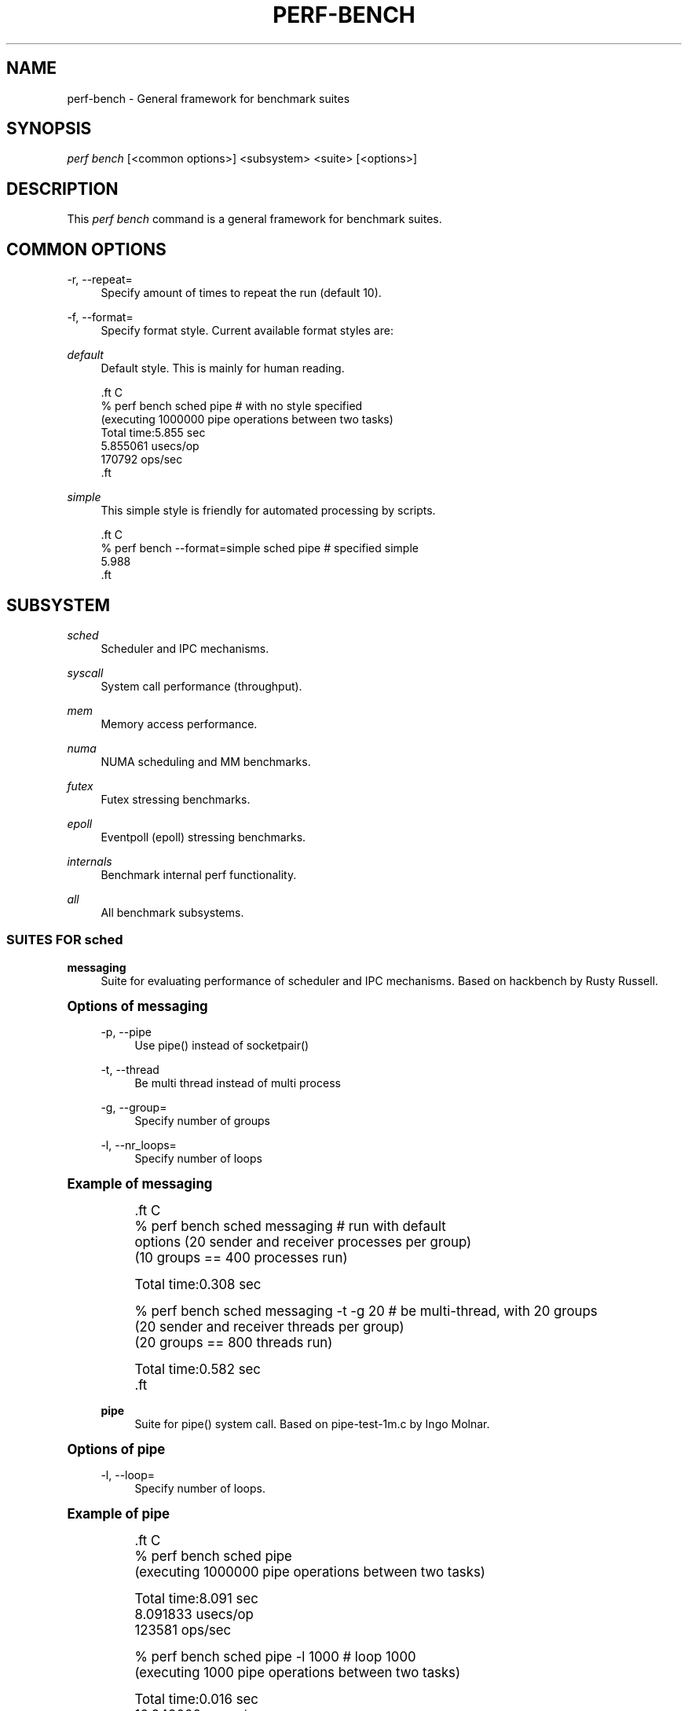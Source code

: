 '\" t
.\"     Title: perf-bench
.\"    Author: [FIXME: author] [see http://www.docbook.org/tdg5/en/html/author]
.\" Generator: DocBook XSL Stylesheets vsnapshot <http://docbook.sf.net/>
.\"      Date: 09/30/2022
.\"    Manual: perf Manual
.\"    Source: perf
.\"  Language: English
.\"
.TH "PERF\-BENCH" "1" "09/30/2022" "perf" "perf Manual"
.\" -----------------------------------------------------------------
.\" * Define some portability stuff
.\" -----------------------------------------------------------------
.\" ~~~~~~~~~~~~~~~~~~~~~~~~~~~~~~~~~~~~~~~~~~~~~~~~~~~~~~~~~~~~~~~~~
.\" http://bugs.debian.org/507673
.\" http://lists.gnu.org/archive/html/groff/2009-02/msg00013.html
.\" ~~~~~~~~~~~~~~~~~~~~~~~~~~~~~~~~~~~~~~~~~~~~~~~~~~~~~~~~~~~~~~~~~
.ie \n(.g .ds Aq \(aq
.el       .ds Aq '
.\" -----------------------------------------------------------------
.\" * set default formatting
.\" -----------------------------------------------------------------
.\" disable hyphenation
.nh
.\" disable justification (adjust text to left margin only)
.ad l
.\" -----------------------------------------------------------------
.\" * MAIN CONTENT STARTS HERE *
.\" -----------------------------------------------------------------
.SH "NAME"
perf-bench \- General framework for benchmark suites
.SH "SYNOPSIS"
.sp
.nf
\fIperf bench\fR [<common options>] <subsystem> <suite> [<options>]
.fi
.SH "DESCRIPTION"
.sp
This \fIperf bench\fR command is a general framework for benchmark suites\&.
.SH "COMMON OPTIONS"
.PP
\-r, \-\-repeat=
.RS 4
Specify amount of times to repeat the run (default 10)\&.
.RE
.PP
\-f, \-\-format=
.RS 4
Specify format style\&. Current available format styles are:
.RE
.PP
\fIdefault\fR
.RS 4
Default style\&. This is mainly for human reading\&.
.RE
.sp
.if n \{\
.RS 4
.\}
.nf

\&.ft C
% perf bench sched pipe                      # with no style specified
(executing 1000000 pipe operations between two tasks)
        Total time:5\&.855 sec
                5\&.855061 usecs/op
                170792 ops/sec
\&.ft

.fi
.if n \{\
.RE
.\}
.PP
\fIsimple\fR
.RS 4
This simple style is friendly for automated processing by scripts\&.
.RE
.sp
.if n \{\
.RS 4
.\}
.nf

\&.ft C
% perf bench \-\-format=simple sched pipe      # specified simple
5\&.988
\&.ft

.fi
.if n \{\
.RE
.\}
.SH "SUBSYSTEM"
.PP
\fIsched\fR
.RS 4
Scheduler and IPC mechanisms\&.
.RE
.PP
\fIsyscall\fR
.RS 4
System call performance (throughput)\&.
.RE
.PP
\fImem\fR
.RS 4
Memory access performance\&.
.RE
.PP
\fInuma\fR
.RS 4
NUMA scheduling and MM benchmarks\&.
.RE
.PP
\fIfutex\fR
.RS 4
Futex stressing benchmarks\&.
.RE
.PP
\fIepoll\fR
.RS 4
Eventpoll (epoll) stressing benchmarks\&.
.RE
.PP
\fIinternals\fR
.RS 4
Benchmark internal perf functionality\&.
.RE
.PP
\fIall\fR
.RS 4
All benchmark subsystems\&.
.RE
.SS "SUITES FOR \fIsched\fR"
.PP
\fBmessaging\fR
.RS 4
Suite for evaluating performance of scheduler and IPC mechanisms\&. Based on hackbench by Rusty Russell\&.
.RE
.sp
.it 1 an-trap
.nr an-no-space-flag 1
.nr an-break-flag 1
.br
.ps +1
\fBOptions of messaging\fR
.RS 4
.PP
\-p, \-\-pipe
.RS 4
Use pipe() instead of socketpair()
.RE
.PP
\-t, \-\-thread
.RS 4
Be multi thread instead of multi process
.RE
.PP
\-g, \-\-group=
.RS 4
Specify number of groups
.RE
.PP
\-l, \-\-nr_loops=
.RS 4
Specify number of loops
.RE
.RE
.sp
.it 1 an-trap
.nr an-no-space-flag 1
.nr an-break-flag 1
.br
.ps +1
\fBExample of messaging\fR
.RS 4
.sp
.if n \{\
.RS 4
.\}
.nf

\&.ft C
% perf bench sched messaging                 # run with default
options (20 sender and receiver processes per group)
(10 groups == 400 processes run)

      Total time:0\&.308 sec

% perf bench sched messaging \-t \-g 20        # be multi\-thread, with 20 groups
(20 sender and receiver threads per group)
(20 groups == 800 threads run)

      Total time:0\&.582 sec
\&.ft

.fi
.if n \{\
.RE
.\}
.PP
\fBpipe\fR
.RS 4
Suite for pipe() system call\&. Based on pipe\-test\-1m\&.c by Ingo Molnar\&.
.RE
.RE
.sp
.it 1 an-trap
.nr an-no-space-flag 1
.nr an-break-flag 1
.br
.ps +1
\fBOptions of pipe\fR
.RS 4
.PP
\-l, \-\-loop=
.RS 4
Specify number of loops\&.
.RE
.RE
.sp
.it 1 an-trap
.nr an-no-space-flag 1
.nr an-break-flag 1
.br
.ps +1
\fBExample of pipe\fR
.RS 4
.sp
.if n \{\
.RS 4
.\}
.nf

\&.ft C
% perf bench sched pipe
(executing 1000000 pipe operations between two tasks)

        Total time:8\&.091 sec
                8\&.091833 usecs/op
                123581 ops/sec

% perf bench sched pipe \-l 1000              # loop 1000
(executing 1000 pipe operations between two tasks)

        Total time:0\&.016 sec
                16\&.948000 usecs/op
                59004 ops/sec
\&.ft

.fi
.if n \{\
.RE
.\}
.RE
.SS "SUITES FOR \fIsyscall\fR"
.PP
\fBbasic\fR
.RS 4
Suite for evaluating performance of core system call throughput (both usecs/op and ops/sec metrics)\&. This uses a single thread simply doing getppid(2), which is a simple syscall where the result is not cached by glibc\&.
.RE
.SS "SUITES FOR \fImem\fR"
.PP
\fBmemcpy\fR
.RS 4
Suite for evaluating performance of simple memory copy in various ways\&.
.RE
.sp
.it 1 an-trap
.nr an-no-space-flag 1
.nr an-break-flag 1
.br
.ps +1
\fBOptions of memcpy\fR
.RS 4
.PP
\-l, \-\-size
.RS 4
Specify size of memory to copy (default: 1MB)\&. Available units are B, KB, MB, GB and TB (case insensitive)\&.
.RE
.PP
\-f, \-\-function
.RS 4
Specify function to copy (default: default)\&. Available functions are depend on the architecture\&. On x86\-64, x86\-64\-unrolled, x86\-64\-movsq and x86\-64\-movsb are supported\&.
.RE
.PP
\-l, \-\-nr_loops
.RS 4
Repeat memcpy invocation this number of times\&.
.RE
.PP
\-c, \-\-cycles
.RS 4
Use perf\(cqs cpu\-cycles event instead of gettimeofday syscall\&.
.RE
.PP
\fBmemset\fR
.RS 4
Suite for evaluating performance of simple memory set in various ways\&.
.RE
.RE
.sp
.it 1 an-trap
.nr an-no-space-flag 1
.nr an-break-flag 1
.br
.ps +1
\fBOptions of memset\fR
.RS 4
.PP
\-l, \-\-size
.RS 4
Specify size of memory to set (default: 1MB)\&. Available units are B, KB, MB, GB and TB (case insensitive)\&.
.RE
.PP
\-f, \-\-function
.RS 4
Specify function to set (default: default)\&. Available functions are depend on the architecture\&. On x86\-64, x86\-64\-unrolled, x86\-64\-stosq and x86\-64\-stosb are supported\&.
.RE
.PP
\-l, \-\-nr_loops
.RS 4
Repeat memset invocation this number of times\&.
.RE
.PP
\-c, \-\-cycles
.RS 4
Use perf\(cqs cpu\-cycles event instead of gettimeofday syscall\&.
.RE
.RE
.SS "SUITES FOR \fInuma\fR"
.PP
\fBmem\fR
.RS 4
Suite for evaluating NUMA workloads\&.
.RE
.SS "SUITES FOR \fIfutex\fR"
.PP
\fBhash\fR
.RS 4
Suite for evaluating hash tables\&.
.RE
.PP
\fBwake\fR
.RS 4
Suite for evaluating wake calls\&.
.RE
.PP
\fBwake\-parallel\fR
.RS 4
Suite for evaluating parallel wake calls\&.
.RE
.PP
\fBrequeue\fR
.RS 4
Suite for evaluating requeue calls\&.
.RE
.PP
\fBlock\-pi\fR
.RS 4
Suite for evaluating futex lock_pi calls\&.
.RE
.SS "SUITES FOR \fIepoll\fR"
.PP
\fBwait\fR
.RS 4
Suite for evaluating concurrent epoll_wait calls\&.
.RE
.PP
\fBctl\fR
.RS 4
Suite for evaluating multiple epoll_ctl calls\&.
.RE
.SS "SUITES FOR \fIinternals\fR"
.PP
\fBsynthesize\fR
.RS 4
Suite for evaluating perf\(cqs event synthesis performance\&.
.RE
.SH "SEE ALSO"
.sp
\fBperf\fR(1)
